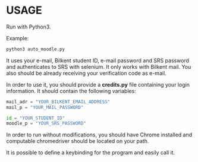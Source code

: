 

* USAGE

Run with Python3.

Example:
#+BEGIN_SRC bash
python3 auto_moodle.py
#+END_SRC

It uses your e-mail, Bilkent student ID, e-mail password and SRS password and authenticates to SRS
with selenium. It only works with Bilkent mail. You also should be already receiving your
verification code as e-mail.

In order to use it, you should provide a *credits.py* file containing your login information. It
should contain the following variables:

#+BEGIN_SRC python
mail_adr = "YOUR_BILKENT_EMAIL_ADDRESS"
mail_p = "YOUR_MAIL_PASSWORD"

id = "YOUR_STUDENT_ID"
moodle_p = "YOUR_SRS_PASSWORD"
#+END_SRC

In order to run without modifications, you should have Chrome installed and computable chromedriver should be located on your path.

It is possible to define a keybinding for the program and easily call it.
